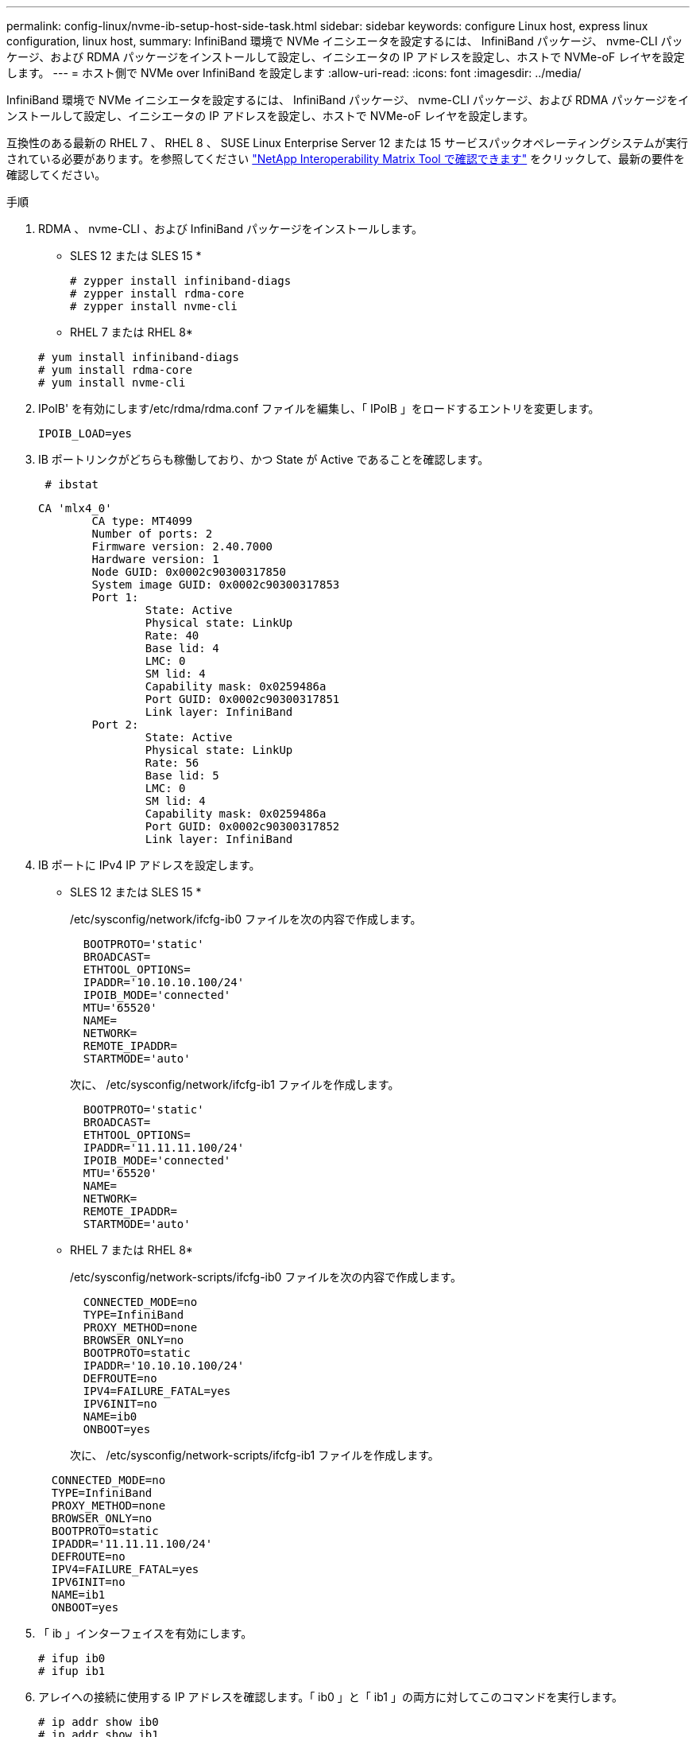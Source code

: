 ---
permalink: config-linux/nvme-ib-setup-host-side-task.html 
sidebar: sidebar 
keywords: configure Linux host, express linux configuration, linux host, 
summary: InfiniBand 環境で NVMe イニシエータを設定するには、 InfiniBand パッケージ、 nvme-CLI パッケージ、および RDMA パッケージをインストールして設定し、イニシエータの IP アドレスを設定し、ホストで NVMe-oF レイヤを設定します。 
---
= ホスト側で NVMe over InfiniBand を設定します
:allow-uri-read: 
:icons: font
:imagesdir: ../media/


[role="lead"]
InfiniBand 環境で NVMe イニシエータを設定するには、 InfiniBand パッケージ、 nvme-CLI パッケージ、および RDMA パッケージをインストールして設定し、イニシエータの IP アドレスを設定し、ホストで NVMe-oF レイヤを設定します。

互換性のある最新の RHEL 7 、 RHEL 8 、 SUSE Linux Enterprise Server 12 または 15 サービスパックオペレーティングシステムが実行されている必要があります。を参照してください https://mysupport.netapp.com/matrix["NetApp Interoperability Matrix Tool で確認できます"^] をクリックして、最新の要件を確認してください。

.手順
. RDMA 、 nvme-CLI 、および InfiniBand パッケージをインストールします。
+
* SLES 12 または SLES 15 *

+
[listing]
----

# zypper install infiniband-diags
# zypper install rdma-core
# zypper install nvme-cli
----
+
* RHEL 7 または RHEL 8*

+
[listing]
----

# yum install infiniband-diags
# yum install rdma-core
# yum install nvme-cli
----
. IPoIB' を有効にします/etc/rdma/rdma.conf ファイルを編集し、「 IPoIB 」をロードするエントリを変更します。
+
[listing]
----
IPOIB_LOAD=yes
----
. IB ポートリンクがどちらも稼働しており、かつ State が Active であることを確認します。
+
[listing]
----
 # ibstat
----
+
[listing]
----
CA 'mlx4_0'
        CA type: MT4099
        Number of ports: 2
        Firmware version: 2.40.7000
        Hardware version: 1
        Node GUID: 0x0002c90300317850
        System image GUID: 0x0002c90300317853
        Port 1:
                State: Active
                Physical state: LinkUp
                Rate: 40
                Base lid: 4
                LMC: 0
                SM lid: 4
                Capability mask: 0x0259486a
                Port GUID: 0x0002c90300317851
                Link layer: InfiniBand
        Port 2:
                State: Active
                Physical state: LinkUp
                Rate: 56
                Base lid: 5
                LMC: 0
                SM lid: 4
                Capability mask: 0x0259486a
                Port GUID: 0x0002c90300317852
                Link layer: InfiniBand
----
. IB ポートに IPv4 IP アドレスを設定します。
+
* SLES 12 または SLES 15 *

+
/etc/sysconfig/network/ifcfg-ib0 ファイルを次の内容で作成します。

+
[listing]
----

  BOOTPROTO='static'
  BROADCAST=
  ETHTOOL_OPTIONS=
  IPADDR='10.10.10.100/24'
  IPOIB_MODE='connected'
  MTU='65520'
  NAME=
  NETWORK=
  REMOTE_IPADDR=
  STARTMODE='auto'
----
+
次に、 /etc/sysconfig/network/ifcfg-ib1 ファイルを作成します。

+
[listing]
----

  BOOTPROTO='static'
  BROADCAST=
  ETHTOOL_OPTIONS=
  IPADDR='11.11.11.100/24'
  IPOIB_MODE='connected'
  MTU='65520'
  NAME=
  NETWORK=
  REMOTE_IPADDR=
  STARTMODE='auto'
----
+
* RHEL 7 または RHEL 8*

+
/etc/sysconfig/network-scripts/ifcfg-ib0 ファイルを次の内容で作成します。

+
[listing]
----

  CONNECTED_MODE=no
  TYPE=InfiniBand
  PROXY_METHOD=none
  BROWSER_ONLY=no
  BOOTPROTO=static
  IPADDR='10.10.10.100/24'
  DEFROUTE=no
  IPV4=FAILURE_FATAL=yes
  IPV6INIT=no
  NAME=ib0
  ONBOOT=yes
----
+
次に、 /etc/sysconfig/network-scripts/ifcfg-ib1 ファイルを作成します。

+
[listing]
----

  CONNECTED_MODE=no
  TYPE=InfiniBand
  PROXY_METHOD=none
  BROWSER_ONLY=no
  BOOTPROTO=static
  IPADDR='11.11.11.100/24'
  DEFROUTE=no
  IPV4=FAILURE_FATAL=yes
  IPV6INIT=no
  NAME=ib1
  ONBOOT=yes
----
. 「 ib 」インターフェイスを有効にします。
+
[listing]
----

# ifup ib0
# ifup ib1
----
. アレイへの接続に使用する IP アドレスを確認します。「 ib0 」と「 ib1 」の両方に対してこのコマンドを実行します。
+
[listing]
----

# ip addr show ib0
# ip addr show ib1
----
+
次の例に示すように 'ib0' の IP アドレスは 10.10.10.255' です

+
[listing]
----
10: ib0: <BROADCAST,MULTICAST,UP,LOWER_UP> mtu 65520 qdisc pfifo_fast state UP group default qlen 256
    link/infiniband 80:00:02:08:fe:80:00:00:00:00:00:00:00:02:c9:03:00:31:78:51 brd 00:ff:ff:ff:ff:12:40:1b:ff:ff:00:00:00:00:00:00:ff:ff:ff:ff
    inet 10.10.10.255 brd 10.10.10.255 scope global ib0
       valid_lft forever preferred_lft forever
    inet6 fe80::202:c903:31:7851/64 scope link
       valid_lft forever preferred_lft forever
----
+
次の例に示すように 'ib1' の IP アドレスは '11.11.11.255' です

+
[listing]
----
10: ib1: <BROADCAST,MULTICAST,UP,LOWER_UP> mtu 65520 qdisc pfifo_fast state UP group default qlen 256
    link/infiniband 80:00:02:08:fe:80:00:00:00:00:00:00:00:02:c9:03:00:31:78:51 brd 00:ff:ff:ff:ff:12:40:1b:ff:ff:00:00:00:00:00:00:ff:ff:ff:ff
    inet 11.11.11.255 brd 11.11.11.255 scope global ib0
       valid_lft forever preferred_lft forever
    inet6 fe80::202:c903:31:7851/64 scope link
       valid_lft forever preferred_lft forever
----
. ホストで NVMe-oF レイヤを設定します。/etc/modules-load.d/ の下に次のファイルを作成して 'nvme-rdma' カーネルモジュールをロードし ' 再起動後もカーネルモジュールが常にオンになるようにします
+
[listing]
----

# cat /etc/modules-load.d/nvme-rdma.conf
  nvme-rdma
----
+
「 nvme-rdma 」カーネルモジュールがロードされていることを確認するには、次のコマンドを実行します。

+
[listing]
----

# lsmod | grep nvme
nvme_rdma              36864  0
nvme_fabrics           24576  1 nvme_rdma
nvme_core             114688  5 nvme_rdma,nvme_fabrics
rdma_cm               114688  7 rpcrdma,ib_srpt,ib_srp,nvme_rdma,ib_iser,ib_isert,rdma_ucm
ib_core               393216  15 rdma_cm,ib_ipoib,rpcrdma,ib_srpt,ib_srp,nvme_rdma,iw_cm,ib_iser,ib_umad,ib_isert,rdma_ucm,ib_uverbs,mlx5_ib,qedr,ib_cm
t10_pi                 16384  2 sd_mod,nvme_core
----

